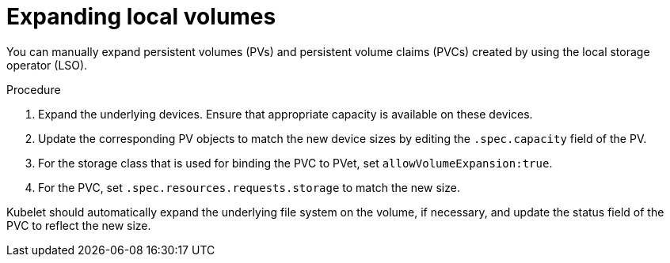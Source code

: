 // Module included in the following assemblies
//
// * storage/expanding-persistent-volumes.adoc
//* microshift_storage/expanding-persistent-volumes-microshift.adoc


:_mod-docs-content-type: PROCEDURE
[id="expanding-local-volumes_{context}"]
= Expanding local volumes

You can manually expand persistent volumes (PVs) and persistent volume claims (PVCs) created by using the local storage operator (LSO).

.Procedure

. Expand the underlying devices. Ensure that appropriate capacity is available on these devices.

. Update the corresponding PV objects to match the new device sizes by editing the `.spec.capacity` field of the PV.

. For the storage class that is used for binding the PVC to PVet, set `allowVolumeExpansion:true`.

. For the PVC, set `.spec.resources.requests.storage` to match the new size.

Kubelet should automatically expand the underlying file system on the volume, if necessary, and update the status field of the PVC to reflect the new size.